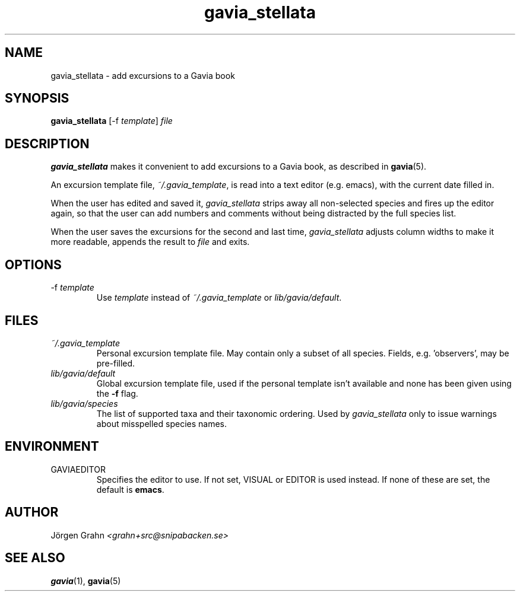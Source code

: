 .\" $Id: gavia_stellata.1,v 1.9 2008-01-03 09:38:19 grahn Exp $
.\" 
.\"
.TH gavia_stellata 1 "MAY 2013" Gavia "User Manuals"
.
.
.SH "NAME"
gavia_stellata \- add excursions to a Gavia book
.
.SH "SYNOPSIS"
.B gavia_stellata
[\-f
.IR template ]
.I file
.
.SH "DESCRIPTION"
.B gavia_stellata
makes it convenient to add
excursions to a Gavia book, as described in
.BR gavia (5).
.LP
An excursion template file,
.IR ~/.gavia_template ,
is read into a text editor (e.g. emacs), with the current date filled in.
.LP
When the user has edited and saved it,
.I gavia_stellata
strips away all non-selected species and fires up the editor again,
so that the user can add numbers and comments
without being distracted by the full species list.
.LP
When the user saves the excursions for the second and last time,
.I gavia_stellata
adjusts column widths to make it more readable,
appends the result to
.I file
and exits.
.
.SH "OPTIONS"
.IP \-f\ \fItemplate
Use
.I template
instead of
.I ~/.gavia_template
or
.IR lib/gavia/default .
.
.SH "FILES"
.TP
.I ~/.gavia_template
Personal excursion template file. May contain only a subset of
all species. Fields, e.g. 'observers', may be pre-filled.
.TP
.I lib/gavia/default
Global excursion template file, used if the personal template isn't
available
and none has been given using the
.B \-f
flag.
.TP
.I lib/gavia/species
The list of supported taxa and their taxonomic ordering.
Used by
.I gavia_stellata
only to issue warnings about misspelled species names.
.
.SH "ENVIRONMENT"
.IP GAVIAEDITOR
Specifies the editor to use.
If not set, VISUAL or EDITOR is used instead.
If none of these are set, the default is
.BR emacs .
.
.SH "AUTHOR"
J\(:orgen Grahn \fI<grahn+src@snipabacken.se>
.
.SH "SEE ALSO"
.BR gavia (1),
.BR gavia (5)
